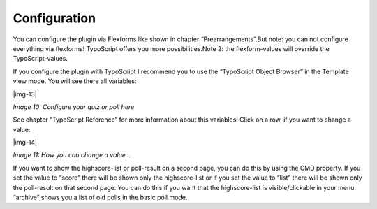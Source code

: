 ﻿.. include:: Images.txt

.. ==================================================
.. FOR YOUR INFORMATION
.. --------------------------------------------------
.. -*- coding: utf-8 -*- with BOM.

.. ==================================================
.. DEFINE SOME TEXTROLES
.. --------------------------------------------------
.. role::   underline
.. role::   typoscript(code)
.. role::   ts(typoscript)
   :class:  typoscript
.. role::   php(code)


Configuration
^^^^^^^^^^^^^

You can configure the plugin via Flexforms like shown in chapter
“Prearrangements”.But note: you can not configure everything via
flexforms! TypoScript offers you more possibilities.Note 2: the
flexform-values will override the TypoScript-values.

If you configure the plugin with TypoScript I recommend you to use the
“TypoScript Object Browser” in the Template view mode. You will see
there all variables:

|img-13|

*Image 10: Configure your quiz or poll here*

See chapter “TypoScript Reference” for more information about this variables! Click on a row, if you want to change a value:

|img-14|

*Image 11: How you can change a value...*

If you want to show the highscore-list or poll-result on a second
page, you can do this by using the CMD property. If you set the value
to “score” there will be shown only the highscore-list or if you set
the value to “list” there will be shown only the poll-result on that
second page. You can do this if you want that the highscore-list is
visible/clickable in your menu. “archive” shows you a list of old
polls in the basic poll mode.

